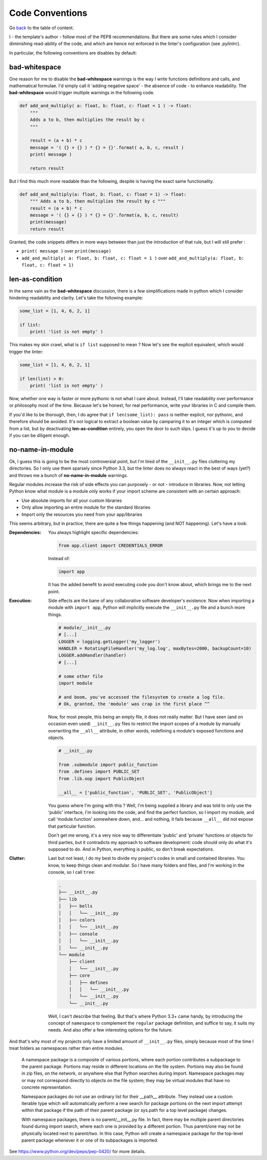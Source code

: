 Code Conventions
================
Go `back <../README.rst>`_ to the table of content.

I - the template's author - follow most of the PEP8 recommendations. But 
there are some rules which I consider diminishing read-ability of the code, and 
which are hence not enforced in the linter's configuration (see `.pylintrc`).

In particular, the following conventions are disables by default:

bad-whitespace
--------------
One reason for me to disable the **bad-whitespace** warnings is the way I write functions definitions and calls, and mathematical formulae. I'd simply call it 'adding negative space' - the absence of code - to enhance readability. The **bad-whitespace** would trigger multiple warnings in the following code.

.. code-block:: python

    def add_and_multiply( a: float, b: float, c: float = 1 ) -> float:
        """
        Adds a to b, then multiplies the result by c
        """

        result = (a + b) * c
        message = '( {} + {} ) * {} = {}'.format( a, b, c, result )
        print( message )

        return result

But I find this much more readable than the following, despite is having the exact same functionality.

.. code-block:: python

    def add_and_multiply(a: float, b: float, c: float = 1) -> float:
        """ Adds a to b, then multiplies the result by c """
        result = (a + b) * c
        message = '( {} + {} ) * {} = {}'.format(a, b, c, result)
        print(message)
        return result

Granted, the code snippets differs in more ways between than just the introduction of that rule, but I will still prefer :

- ``print( message )`` over ``print(message)``
- ``add_and_multiply( a: float, b: float, c: float = 1 )`` over ``add_and_multiply(a: float, b: float, c: float = 1)``

len-as-condition
----------------

In the same vain as the **bad-whitespace** discussion, there is a few simplifications made in python which I consider hindering readability and clarity. Let's take the following example:

.. code-block:: python

    some_list = [1, 4, 6, 2, 1]

    if list:
        print( 'list is not empty' )

This makes my skin crawl, what is ``if list`` supposed to mean ? Now let's see the explicit equivalent, which would trigger the linter:

.. code-block:: python

    some_list = [1, 4, 6, 2, 1]

    if len(list) > 0:
        print( 'list is not empty' )

Now, whether one way is faster or more pythonic is not what I care about. Instead, I'll take readability over performance or philosophy most of the time. Because let's be honest, for real performance, write your libraries in C and compile them.

If you'd like to be thorough, then, I do agree that ``if len(some_list): pass`` is neither explicit, nor pythonic, and therefore should be avoided. It's not logical to extract a boolean value by camparing it to an integer which is computed from a list, but by deactivating **len-as-condition** entirely, you open the door to such slips. I guess it's up to you to decide if you can be diligent enough.

no-name-in-module
-----------------

Ok, I guess this is going to be the most controversial point, but I'm tired of the ``__init__.py`` files cluttering my directories. So I only use them sparsely since Python 3.3, but the linter does no always react in the best of ways (yet?) and throws me a bunch of **no-name-in-module** warnings.

Regular modules increase the risk of side effects you can purposely - or not - introduce in libraries. Now, not letting Python know what module is a module only works if your import scheme are consistent with an certain approach:

- Use absolute imports for all your custom libraries
- Only allow importing an entire module for the standard libraries
- Import only the resources you need from your app/libraries

This seems arbitrary, but in practice, there are quite a few things happening (and NOT happening). Let's have a look:

:Dependencies:
    You always highlight specific dependencies:

    .. code-block:: python

        from app.client import CREDENTIALS_ERROR

    Instead of:

    .. code-block:: python

        import app

    It has the added benefit to avoid executing code you don't know about, which brings me to the next point.

:Execution:
    Side effects are the bane of any collaborative software developer's existence. Now when importing a module with ``import app``, Python will implicitly execute the ``__init__.py`` file and a bunch more things.

    .. code-block:: python

        # module/__init__.py
        # [...]
        LOGGER = logging.getLogger('my_logger')
        HANDLER = RotatingFileHandler('my_log.log', maxBytes=2000, backupCount=10)
        LOGGER.addHandler(handler)
        # [...]

        # some other file
        import module

        # and boom, you've accessed the filesystem to create a log file.
        # Ok, granted, the 'module' was crap in the first place ^^

    Now, for most people, this being an empty file, it does not really matter. But I have seen (and on occasion even used) ``__init__.py`` files to restrict the import scopes of a module by manually overwriting the ``__all__`` attribute, in other words, redefining a module's exposed functions and objects.

    .. code-block:: python

        # __init__.py

        from .submodule import public_function
        from .defines import PUBLIC_SET
        from .lib.oop import PublicObject

        __all__ = ['public_function', 'PUBLIC_SET', 'PublicObject']

    You guess where I'm going with this ? Well, I'm being supplied a library and was told to only use the 'public' interface, I'm looking into the code, and find the perfect function, so I import my module, and call 'module.function' somewhere down, and... and nothing, it fails because ``__all__`` did not expose that particular function.

    Don't get me wrong, it's a very nice way to differentiate 'public' and 'private' functions or objects for third parties, but it contradicts my approach to software development: code should only do what it's supposed to do. And in Python, everything is public, so don't break expectations.

:Clutter:
    Last but not least, I do my best to divide my project's codes in small and contained libraries. You know, to keep things clean and modular. So I have many folders and files, and I'm working in the  console, so I call ``tree``:

    .. code-block:: text

        .
        ├── __init__.py
        ├── lib
        │   ├── bells
        │   │   └── __init__.py
        │   ├── colors
        │   │   └── __init__.py
        │   ├── console
        │   │   └── __init__.py
        │   └── __init__.py
        └── module
            ├── client
            │   └── __init__.py
            ├── core
            │   ├── defines
            │   │   └── __init__.py
            │   └── __init__.py
            └── __init__.py

    Well, I can't describe that feeling. But that's where Python 3.3+ came handy, by introducing the concept of ``namespace`` to complement the ``regular`` package definition, and suffice to say, it suits my needs. And also offer a few interesting options for the future.

And that's why most of my projects only have a limited amount of ``__init__.py`` files, simply because most of the time I treat folders as namespaces rather than entire modules.

.. pull-quote::

    A namespace package is a composite of various portions, where each portion contributes a subpackage to the parent package. Portions may reside in different locations on the file system. Portions may also be found in zip files, on the network, or anywhere else that Python searches during import. Namespace packages may or may not correspond directly to objects on the file system; they may be virtual modules that have no concrete representation.

    Namespace packages do not use an ordinary list for their __path__ attribute. They instead use a custom iterable type which will automatically perform a new search for package portions on the next import attempt within that package if the path of their parent package (or sys.path for a top level package) changes.

    With namespace packages, there is no parent/__init__.py file. In fact, there may be multiple parent directories found during import search, where each one is provided by a different portion. Thus parent/one may not be physically located next to parent/two. In this case, Python will create a namespace package for the top-level parent package whenever it or one of its subpackages is imported.

See https://www.python.org/dev/peps/pep-0420/ for more details.
